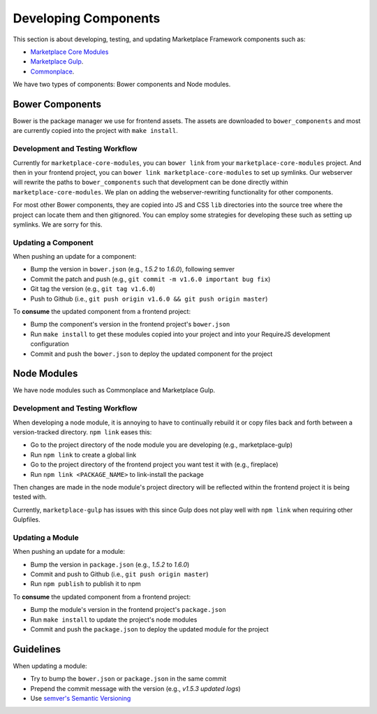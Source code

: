 .. _developing-components:

Developing Components
=====================

This section is about developing, testing, and updating Marketplace Framework
components such as:

- `Marketplace Core Modules <https://github.com/mozilla/marketplace-core-modules>`_
- `Marketplace Gulp <https://github.com/mozilla/marketplace-gulp>`_.
- `Commonplace <https://github.com/mozilla/commonplace>`_.

We have two types of components: Bower components and Node modules.

Bower Components
~~~~~~~~~~~~~~~~

Bower is the package manager we use for frontend assets. The assets are
downloaded to ``bower_components`` and most are currently copied into the
project with ``make install``.

Development and Testing Workflow
--------------------------------

Currently for ``marketplace-core-modules``, you can ``bower link`` from your
``marketplace-core-modules`` project. And then in your frontend project, you
can ``bower link marketplace-core-modules`` to set up symlinks. Our webserver
will rewrite the paths to ``bower_components`` such that development can be
done directly within ``marketplace-core-modules``. We plan on adding the
webserver-rewriting functionality for other components.

For most other Bower components, they are copied into JS and CSS ``lib``
directories into the source tree where the project can locate them and then
gitignored. You can employ some strategies for developing these such as setting
up symlinks. We are sorry for this.

Updating a Component
--------------------

When pushing an update for a component:

- Bump the version in ``bower.json`` (e.g., *1.5.2* to *1.6.0*), following
  semver
- Commit the patch and push (e.g., ``git commit -m v1.6.0 important bug fix``)
- Git tag the version (e.g., ``git tag v1.6.0``)
- Push to Github (i.e., ``git push origin v1.6.0 && git push origin master``)

To **consume** the updated component from a frontend project:

- Bump the component's version in the frontend project's ``bower.json``
- Run ``make install`` to get these modules copied into your project and into
  your RequireJS development configuration
- Commit and push the ``bower.json`` to deploy the updated component for the
  project


Node Modules
~~~~~~~~~~~~

We have node modules such as Commonplace and Marketplace Gulp.

Development and Testing Workflow
--------------------------------

When developing a node module, it is annoying to have to continually rebuild it
or copy files back and forth between a version-tracked directory.  ``npm link``
eases this:

- Go to the project directory of the node module you are developing
  (e.g., marketplace-gulp)
- Run ``npm link`` to create a global link
- Go to the project directory of the frontend project you want test it with
  (e.g., fireplace)
- Run ``npm link <PACKAGE_NAME>`` to link-install the package

Then changes are made in the node module's project directory will be reflected
within the frontend project it is being tested with.

Currently, ``marketplace-gulp`` has issues with this since Gulp does not play
well with ``npm link`` when requiring other Gulpfiles.

Updating a Module
-----------------

When pushing an update for a module:

- Bump the version in ``package.json`` (e.g., *1.5.2* to *1.6.0*)
- Commit and push to Github (i.e., ``git push origin master``)
- Run ``npm publish`` to publish it to npm

To **consume** the updated component from a frontend project:

- Bump the module's version in the frontend project's ``package.json``
- Run ``make install`` to update the project's node modules
- Commit and push the ``package.json`` to deploy the updated module for the
  project


Guidelines
~~~~~~~~~~

When updating a module:

- Try to bump the ``bower.json`` or ``package.json`` in the same commit
- Prepend the commit message with the version (e.g., *v1.5.3 updated logs*)
- Use `semver's Semantic Versioning <http://semver.org/>`_
